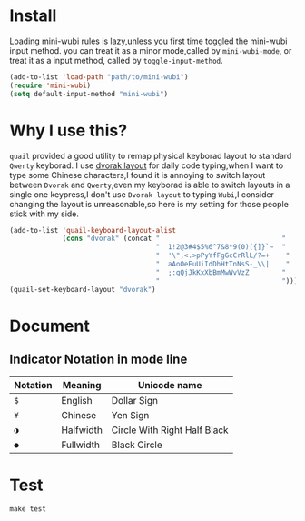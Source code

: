 * Install
  Loading mini-wubi rules is lazy,unless you first time toggled the mini-wubi input method.
  you can treat it as a minor mode,called by =mini-wubi-mode=,
  or treat it as a input method, called by =toggle-input-method=.
  #+BEGIN_SRC emacs-lisp
    (add-to-list 'load-path "path/to/mini-wubi")
    (require 'mini-wubi)
    (setq default-input-method "mini-wubi")
  #+END_SRC

* Why I use this?
  ~quail~ provided a good utility to remap physical keyborad layout to standard ~Qwerty~ keyborad.
  I use [[https://en.wikipedia.org/wiki/Dvorak_Simplified_Keyboard][dvorak layout]] for daily code typing,when I want to type some Chinese characters,I found
  it is annoying to switch layout between ~Dvorak~ and ~Qwerty~,even my keyborad is able to
  switch layouts in a single one keypress,I don't use ~Dvorak layout~ to typing ~Wubi~,I consider
  changing the layout is unreasonable,so here is my setting for those people stick with my side.
  #+BEGIN_SRC emacs-lisp
    (add-to-list 'quail-keyboard-layout-alist
                 (cons "dvorak" (concat "                              "
                                        "  1!2@3#4$5%6^7&8*9(0)[{]}`~  "
                                        "  '\",<.>pPyYfFgGcCrRlL/?=+    "
                                        "  aAoOeEuUiIdDhHtTnNsS-_\\|    "
                                        "  ;:qQjJkKxXbBmMwWvVzZ        "
                                        "                              ")))
    (quail-set-keyboard-layout "dvorak")
  #+END_SRC

* Document
** Indicator Notation in mode line
   | Notation | Meaning   | Unicode name                 |
   |----------+-----------+------------------------------|
   | =$=      | English   | Dollar Sign                  |
   | =¥=      | Chinese   | Yen Sign                     |
   | =◑=      | Halfwidth | Circle With Right Half Black |
   | =●=      | Fullwidth | Black Circle                 |
   #+TBLFM: $3='(capitalize (get-char-code-property (string-to-char (substring $1 1 2)) 'name))
* Test
  ~make test~
